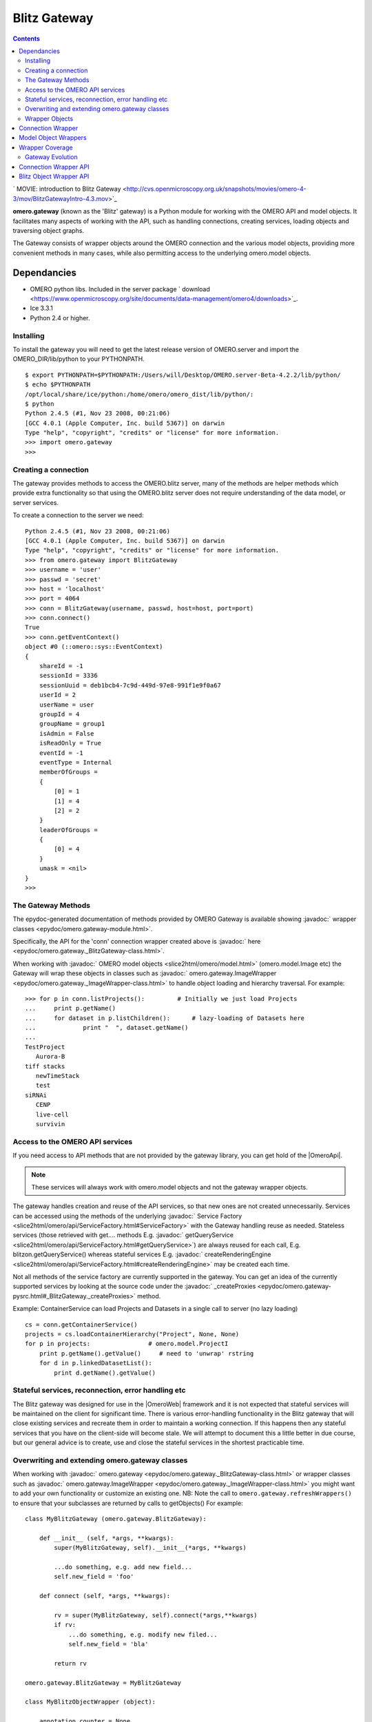 .. _developers/Omero/Python/Gateway:

Blitz Gateway
=============

.. contents::

` MOVIE: introduction to Blitz
Gateway <http://cvs.openmicroscopy.org.uk/snapshots/movies/omero-4-3/mov/BlitzGatewayIntro-4.3.mov>`_

**omero.gateway** (known as the 'Blitz' gateway) is a Python module for
working with the OMERO API and model objects. It facilitates many
aspects of working with the API, such as handling connections, creating
services, loading objects and traversing object graphs.

The Gateway consists of wrapper objects around the OMERO connection and
the various model objects, providing more convenient methods in many
cases, while also permitting access to the underlying omero.model
objects.

Dependancies
~~~~~~~~~~~~

-  OMERO python libs. Included in the server package
   ` download <https://www.openmicroscopy.org/site/documents/data-management/omero4/downloads>`_.
-  Ice 3.3.1
-  Python 2.4 or higher.

Installing
----------

To install the gateway you will need to get the latest release version
of OMERO.server and import the OMERO\_DIR/lib/python to your PYTHONPATH.

::

    $ export PYTHONPATH=$PYTHONPATH:/Users/will/Desktop/OMERO.server-Beta-4.2.2/lib/python/
    $ echo $PYTHONPATH 
    /opt/local/share/ice/python:/home/omero/omero_dist/lib/python/:
    $ python
    Python 2.4.5 (#1, Nov 23 2008, 00:21:06) 
    [GCC 4.0.1 (Apple Computer, Inc. build 5367)] on darwin
    Type "help", "copyright", "credits" or "license" for more information.
    >>> import omero.gateway
    >>> 

Creating a connection
---------------------

The gateway provides methods to access the OMERO.blitz server, many of
the methods are helper methods which provide extra functionality so that
using the OMERO.blitz server does not require understanding of the data
model, or server services.

To create a connection to the server we need:

::

    Python 2.4.5 (#1, Nov 23 2008, 00:21:06) 
    [GCC 4.0.1 (Apple Computer, Inc. build 5367)] on darwin
    Type "help", "copyright", "credits" or "license" for more information.
    >>> from omero.gateway import BlitzGateway
    >>> username = 'user'
    >>> passwd = 'secret'
    >>> host = 'localhost'
    >>> port = 4064
    >>> conn = BlitzGateway(username, passwd, host=host, port=port)
    >>> conn.connect()
    True
    >>> conn.getEventContext()
    object #0 (::omero::sys::EventContext)
    {
        shareId = -1
        sessionId = 3336
        sessionUuid = deb1bcb4-7c9d-449d-97e8-991f1e9f0a67
        userId = 2
        userName = user
        groupId = 4
        groupName = group1
        isAdmin = False
        isReadOnly = True
        eventId = -1
        eventType = Internal
        memberOfGroups = 
        {
            [0] = 1
            [1] = 4
            [2] = 2
        }
        leaderOfGroups = 
        {
            [0] = 4
        }
        umask = <nil>
    }
    >>> 

The Gateway Methods
-------------------

The epydoc-generated documentation of methods provided by OMERO Gateway
is available showing :javadoc:` wrapper classes <epydoc/omero.gateway-module.html>`.

Specifically, the API for the 'conn' connection wrapper created above is
:javadoc:` here <epydoc/omero.gateway._BlitzGateway-class.html>`.

When working with :javadoc:` OMERO model objects <slice2html/omero/model.html>`
(omero.model.Image etc) the Gateway will wrap these objects in classes
such as
:javadoc:` omero.gateway.ImageWrapper <epydoc/omero.gateway._ImageWrapper-class.html>`
to handle object loading and hierarchy traversal. For example:

::

    >>> for p in conn.listProjects():         # Initially we just load Projects
    ...     print p.getName()
    ...     for dataset in p.listChildren():      # lazy-loading of Datasets here
    ...             print "  ", dataset.getName()
    ... 
    TestProject
       Aurora-B
    tiff stacks
       newTimeStack
       test
    siRNAi
       CENP
       live-cell
       survivin

Access to the OMERO API services
--------------------------------

If you need access to API methods that are not provided by the gateway
library, you can get hold of the |OmeroApi|. 

.. note:: 
    These services will always work
    with omero.model objects and not the gateway wrapper objects.

The gateway handles creation and reuse of the API services, so that new
ones are not created unnecessarily. Services can be accessed using the
methods of the underlying :javadoc:` Service
Factory <slice2html/omero/api/ServiceFactory.html#ServiceFactory>`
with the Gateway handling reuse as needed. Stateless services (those
retrieved with get.... methods E.g.
:javadoc:` getQueryService <slice2html/omero/api/ServiceFactory.html#getQueryService>`)
are always reused for each call, E.g. blitzon.getQueryService() whereas
stateful services E.g.
:javadoc:` createRenderingEngine <slice2html/omero/api/ServiceFactory.html#createRenderingEngine>`
may be created each time.

Not all methods of the service factory are currently supported in the
gateway. You can get an idea of the currently supported services by
looking at the source code under the
:javadoc:` \_createProxies <epydoc/omero.gateway-pysrc.html#_BlitzGateway._createProxies>`
method.

Example: ContainerService can load Projects and Datasets in a single
call to server (no lazy loading)

::

    cs = conn.getContainerService()
    projects = cs.loadContainerHierarchy("Project", None, None)
    for p in projects:                # omero.model.ProjectI
        print p.getName().getValue()     # need to 'unwrap' rstring
        for d in p.linkedDatasetList():
            print d.getName().getValue()

Stateful services, reconnection, error handling etc
---------------------------------------------------

The Blitz gateway was designed for use in the |OmeroWeb| framework and it is not expected that
stateful services will be maintained on the client for significant time.
There is various error-handling functionality in the Blitz gateway that
will close existing services and recreate them in order to maintain a
working connection. If this happens then any stateful services that you
have on the client-side will become stale. We will attempt to document
this a little better in due course, but our general advice is to create,
use and close the stateful services in the shortest practicable time.

Overwriting and extending omero.gateway classes
-----------------------------------------------

When working with
:javadoc:` omero.gateway <epydoc/omero.gateway._BlitzGateway-class.html>`
or wrapper classes such as
:javadoc:` omero.gateway.ImageWrapper <epydoc/omero.gateway._ImageWrapper-class.html>`
you might want to add your own functionality or customize an existing
one. NB: Note the call to ``omero.gateway.refreshWrappers()`` to ensure
that your subclasses are returned by calls to getObjects() For example:

::

    class MyBlitzGateway (omero.gateway.BlitzGateway):

        def __init__ (self, *args, **kwargs):
            super(MyBlitzGateway, self).__init__(*args, **kwargs)
            
            ...do something, e.g. add new field...
            self.new_field = 'foo'

        def connect (self, *args, **kwargs):
                    
            rv = super(MyBlitzGateway, self).connect(*args,**kwargs)
            if rv: 
                ...do something, e.g. modify new filed...
                self.new_field = 'bla'
            
            return rv
        
    omero.gateway.BlitzGateway = MyBlitzGateway

    class MyBlitzObjectWrapper (object):
        
        annotation_counter = None

        def countAnnotations (self):
            """
            Count on annotations linked to the object and set the value
            on the custom field 'annotation_counter'.

            @return     Counter
            """
            
            if self.annotation_counter is not None:
                return self.annotation_counter
            else:
                container = self._conn.getContainerService()
                m = container.getCollectionCount(self._obj.__class__.__name__, type(self._obj).ANNOTATIONLINKS, [self._oid], None)
                if m[self._oid] > 0:
                    self.annotation_counter = m[self._oid]
                    return self.annotation_counter
                else:
                    return None

    class ImageWrapper (MyBlitzObjectWrapper, omero.gateway.ImageWrapper):
        """
        omero_model_ImageI class wrapper overwrite omero.gateway.ImageWrapper
        and extends MyBlitzObjectWrapper.
        """
        
        def __prepare__ (self, **kwargs):
            if kwargs.has_key('annotation_counter'):
                self.annotation_counter = kwargs['annotation_counter']

    omero.gateway.ImageWrapper = ImageWrapper

    # IMPORTANT to update the map of wrappers for 'Image' etc. returned by getObjects("Image")
    omero.gateway.refreshWrappers()

This page provides some background information on the OMERO Python
client 'gateway' (omero.gateway module) and describes work to improve
the API, beginning with the OMERO 4.3 release.

The |BlitzGateway| is a Python client-side library that facilitates working 
with the OMERO API, handling connection to the server, loading of data
objects and providing convenience methods to access the data. It was
originally designed as part of the |OmeroWeb| framework, 
to provide connection and data retrieval services to various
web clients. However, we have now decided to encourage it's use for all
access to the OMERO Python API.

Wrapper Objects
---------------

The Gateway consists of a number of wrapper objects:

Connection Wrapper
~~~~~~~~~~~~~~~~~~

The BlitzGateway class (see :javadoc:` API of development code <epydoc/omero.gateway._BlitzGateway-class.html>`)
is a wrapper for the OMERO client and session objects. It provides
various methods for connecting to the OMERO server, querying the status
or context of the current connection and as a starting point for
retrieving data objects from OMERO.

::

    from omero.gateway import *

    conn = BlitzGateway("username", "password", host="localhost", port=4064)
    conn.connect()

    for p in conn.listProjects():
        print p.name

Model Object Wrappers
~~~~~~~~~~~~~~~~~~~~~

OMERO model objects, E.g. omero.model.Project, omero.model.Pixels etc
(see :javadoc:` full list <slice2html/omero/model.html>`)
are code-generated and mapped to the OMERO database schema. They are
language agnostic and their data is in the form of omero.rtypes as
described: :ref:` about model
objects <developers/Omero/GettingStarted/AdvancedClientDevelopment#Objects>`).

::

    import omero
    from omero.model import *
    from omero.rtypes import rstring
    p = omero.model.ProjectI()
    p.name = rstring("My Project")   # attributes are all rtypes
    print p.getName().getValue()     # getValue() to unwrap the rtype
    print p.name.val                 # short-hand 

To facilitate work in Python, particularly in web page templates, these
Python model objects are wrapped in Blitz Object Wrappers. This hides
the use of rtypes.

::

    import omero
    from omero.model import *
    from omero.rtypes import rstring
    p = omero.model.ProjectI()
    p.setName(rstring("Omero Model Project"))   # attributes are all rtypes
    print p.getName().getValue()                # getValue() to unwrap the rtype
    print p.name.val                            # short-hand

    from omero.gateway import *
    project = ProjectWrapper(obj=p)             # wrap the model.object
    project.setName("Project Wrapper")          # Don't need to use rtypes
    print project.getName()
    print project.name

    print project._obj                  # access the wrapped object with ._obj

These wrappers also have a reference to the BlitzGateway connection
wrapper, so they can make calls to the server and load more data when
needed (lazy loading).

E.g.

::

    # connect as above
    for p in conn.listProjects():
        print p.name
        for dataset in p.listChildren():   # lazy loading of datasets, wrapped in DatasetWrapper
            print "Dataset", d.name

Wrapper Coverage
~~~~~~~~~~~~~~~~

The OMERO data model has a large number of objects, not all of which are
used by the |OmeroWeb| framework. For this reason, the Blitz gateway (which was 
originally built for |OmeroWeb|) has not yet been extended to wrap
every omero.model object with a specific Blitz Object Wrapper. The
current list of object wrappers can be found in the omero.gateway module
` 4.2
API <http://hudson.openmicroscopy.org.uk/view/Beta4.2/job/OMERO-Beta4.2/javadoc/epydoc/omero.gateway-module.html>`_,
:javadoc:` development code API <epydoc/omero.gateway-module.html>`_.
As more functionality is provided by the Blitz Gateway, the coverage of
object wrappers will increase accordingly.

Gateway Evolution
-----------------

As mentioned above, the Blitz gateway was originally designed for
|OmeroWeb|, but is now being developed as a
general purpose Python client library. Various changes are in the
pipeline:

Connection Wrapper API
~~~~~~~~~~~~~~~~~~~~~~

A number of methods to query the server from the BlitzGateway connection
wrapper have been consolidated, to remove specific use cases and provide
more general purpose methods.

E.g.

::

    conn.findProject("Project Name")                                # OMERO 4.2
    conn.getObject("Project", attributes={'name':"Project Name"})   # OMERO 4.3

These changes have begun in the 4.3 release. Full details are `available
here </ome/wiki/Api/BlitzGateway>`_.

Blitz Object Wrapper API
~~~~~~~~~~~~~~~~~~~~~~~~

Similar work is needed to improve the API of the model object wrappers.
This work will follow the OMERO 4.3 release. Although it is difficult to
define exactly what will change, in general we are looking to remove
specific use-case methods, E.g. the 4.3 API has both these methods

::

    getAnnotation (self, ns=None)     # less general-purpose - candidate for removal
    listAnnotations(self, ns=None)    # general-purpose, "stable" 

Any changes will be outlined prior to the release (as above) and users
notified via the mailing lists and forum.

